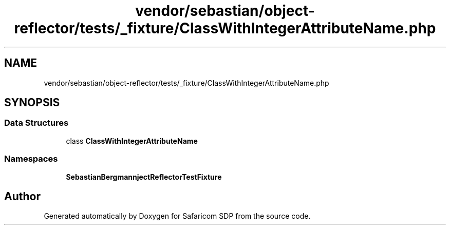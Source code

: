 .TH "vendor/sebastian/object-reflector/tests/_fixture/ClassWithIntegerAttributeName.php" 3 "Sat Sep 26 2020" "Safaricom SDP" \" -*- nroff -*-
.ad l
.nh
.SH NAME
vendor/sebastian/object-reflector/tests/_fixture/ClassWithIntegerAttributeName.php
.SH SYNOPSIS
.br
.PP
.SS "Data Structures"

.in +1c
.ti -1c
.RI "class \fBClassWithIntegerAttributeName\fP"
.br
.in -1c
.SS "Namespaces"

.in +1c
.ti -1c
.RI " \fBSebastianBergmann\\ObjectReflector\\TestFixture\fP"
.br
.in -1c
.SH "Author"
.PP 
Generated automatically by Doxygen for Safaricom SDP from the source code\&.
